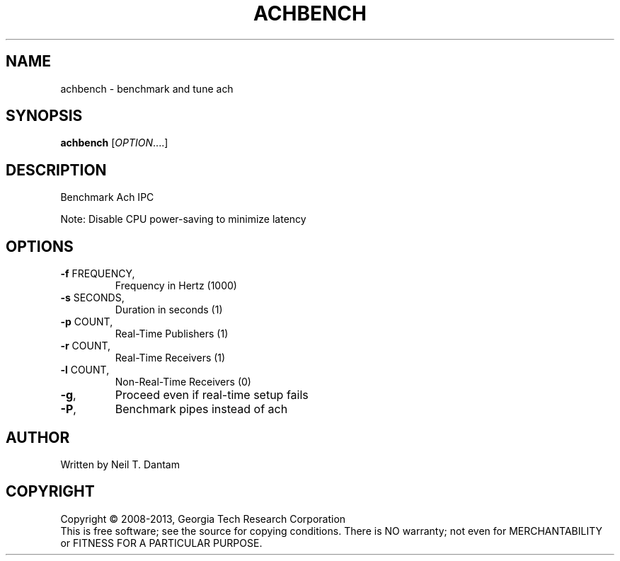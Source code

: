.\" DO NOT MODIFY THIS FILE!  It was generated by help2man 1.40.4.
.TH ACHBENCH "1" "January 2014" "achbench 1.2.0" "User Commands"
.SH NAME
achbench \- benchmark and tune ach
.SH SYNOPSIS
.B achbench
[\fIOPTION\fR....]
.SH DESCRIPTION
Benchmark Ach IPC
.PP
Note: Disable CPU power\-saving to minimize latency
.SH OPTIONS
.TP
\fB\-f\fR FREQUENCY,
Frequency in Hertz (1000)
.TP
\fB\-s\fR SECONDS,
Duration in seconds (1)
.TP
\fB\-p\fR COUNT,
Real\-Time Publishers (1)
.TP
\fB\-r\fR COUNT,
Real\-Time Receivers (1)
.TP
\fB\-l\fR COUNT,
Non\-Real\-Time Receivers (0)
.TP
\fB\-g\fR,
Proceed even if real\-time setup fails
.TP
\fB\-P\fR,
Benchmark pipes instead of ach
.SH AUTHOR
Written by Neil T. Dantam
.SH COPYRIGHT
Copyright \(co 2008\-2013, Georgia Tech Research Corporation
.br
This is free software; see the source for copying conditions.  There is NO
warranty; not even for MERCHANTABILITY or FITNESS FOR A PARTICULAR PURPOSE.

